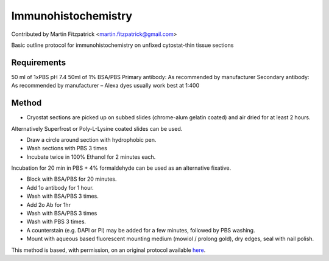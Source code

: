 Immunohistochemistry
========================================================================================================

.. sectionauthor:: mfitzp <martin.fitzpatrick@gmail.com>

Contributed by Martin Fitzpatrick <martin.fitzpatrick@gmail.com>

Basic outline protocol for immunohistochemistry on unfixed cytostat-thin tissue sections


.. figure:: /images/method/1/Ki67 photo.jpg
   :alt: method/1/Ki67 photo.jpg






Requirements
------------
50 ml of 1xPBS pH 7.4
50ml of 1% BSA/PBS
Primary antibody: As recommended by manufacturer
Secondary antibody: As recommended by manufacturer – Alexa dyes usually work best at 1:400



Method
------

- Cryostat sections are picked up on subbed slides (chrome-alum gelatin coated) and air dried for at least 2 hours.

Alternatively Superfrost or Poly-L-Lysine coated slides can be used. 



- Draw a circle around section with hydrophobic pen.


- Wash sections with PBS 3 times


- Incubate twice in 100% Ethanol for 2 minutes each.

Incubation for 20 min in PBS + 4% formaldehyde can be used as an alternative fixative.


- Block with BSA/PBS for 20 minutes.


- Add 1o antibody for 1 hour.


- Wash with BSA/PBS 3 times.


- Add 2o Ab for 1hr


- Wash with BSA/PBS 3 times


- Wash with PBS 3 times.


- A counterstain (e.g. DAPI or PI) may be added for a few minutes, followed by PBS washing.


- Mount with aqueous based fluorescent mounting medium (mowiol / prolong gold), dry edges, seal with nail polish.







This method is based, with permission, on an original protocol available `here <http://web.qbi.uq.edu.au/microscopy/?page_id=476>`_.
